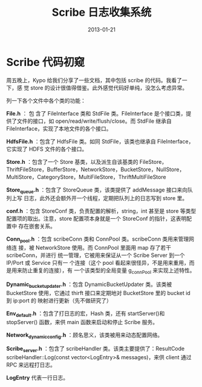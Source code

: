 #+TITLE: Scribe 日志收集系统
#+DATE: 2013-01-21
#+KEYWORDS: 日志收集

* Scribe 代码初窥
周五晚上，Kypo 给我们分享了一些文档，其中包括 scribe 的代码。我看了一下，感
觉 store 的设计很值得借鉴。此外感觉代码好单纯，没怎么考虑异常。

列一下各个文件中各个类的功能：

*File.h* ： 包 含了 FileInterface 类和 StdFile 类。FileInterface 是个接口类，提
供了文件的接口，如 open/read/write/flush/close。而 StdFile 继承自
FileInterface，实现了本地文件的各个接口。

*HdfsFile.h* ：包含了 HdfsFile 类。如同 StdFile，该类也继承自 FileInterface，
它实现了 HDFS 文件的各个接口。

*Store.h* ：包含了一个 Store 基类，以及派生自该基类的 FileStore，
ThriftFileStore，BufferStore，NetworkStore，BucketStore，NullStore，
MultiStore，CategoryStore，MultiFileStore，ThriftMultiFileStore

*Store_queue.h* ：包含了 StoreQueue 类，该类提供了 addMessage 接口来向队列上写
日志，此外还会额外开一个线程，定期把队列上的日志写到 store 里。

*conf.h* ：包含 StoreConf 类，负责配置的解析，string，int 甚至是 store 等类型
配置项的取出。注意，store 配置项本身就是一个 StoreConf 的指针，这表明配置中
存在嵌套关系。

*Conn_pool.h* ：包含 scribeConn 类和 ConnPool 类。scribeConn 类用来管理网络连
接，被 NetworkStore 使用。而 ConnPool 里面用 map 存了若干 scribeConn，并进行
统一管理，它被用来保证从一个 Scribe Server 到一个 IP/Port 或 Service 只有一
个连接（这个 pool 看起来很怪异，不是用来重用，而是用来防止重复的连接），有
一个该类型的全局变量 g_connPool 来实现上述特性。

*Dynamic_bucket_updater.h* ：包含 DynamicBucketUpdater 类。该类被 BucketStore
使用，它通过 thirft 接口来定期地对 BucketStore 里的 bucket id 到 ip:port 的
映射进行更新（先不做研究了）

*Env_default.h* ：包含了打日志的宏，Hash 类，还有 startServer()和 stopServer()
函数，来供 main 函数来启动和停止 Scribe 服务。

*Network_dynamic_config.h* ：顾名思义，该类被用来动态配置网络。

*Scribe_server.h* ：包含了 scribeHandler 类。该类主要提供了：ResultCode
scribeHandler::Log(const vector<LogEntry>& messages)，来供 client 通过 RPC
来远程打日志。

*LogEntry* 代表一行日志。
